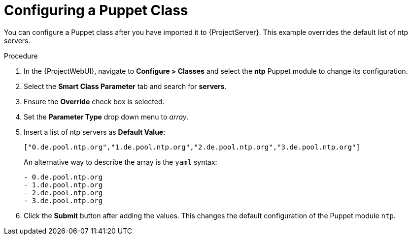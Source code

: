 [id="puppet_guide_configuring_a_puppet_class_{context}"]
= Configuring a Puppet Class

You can configure a Puppet class after you have imported it to {ProjectServer}.
This example overrides the default list of ntp servers.

.Procedure
. In the {ProjectWebUI}, navigate to *Configure > Classes* and select the *ntp* Puppet module to change its configuration.
. Select the *Smart Class Parameter* tab and search for *servers*.
. Ensure the *Override* check box is selected.
. Set the *Parameter Type* drop down menu to _array_.
. Insert a list of ntp servers as *Default Value*:
+
[options="nowrap", subs="verbatim,quotes,attributes"]
----
["0.de.pool.ntp.org","1.de.pool.ntp.org","2.de.pool.ntp.org","3.de.pool.ntp.org"]
----
+
An alternative way to describe the array is the `yaml` syntax:
+
[source, yaml, options="nowrap", subs="verbatim,quotes,attributes"]
----
- 0.de.pool.ntp.org
- 1.de.pool.ntp.org
- 2.de.pool.ntp.org
- 3.de.pool.ntp.org
----
. Click the *Submit* button after adding the values.
This changes the default configuration of the Puppet module `ntp`.
